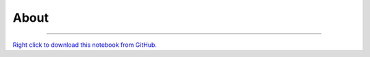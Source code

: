 ..
   Originally generated by nbsite (0.6.7):
     /home/tyler/anaconda3/envs/py38/bin/nbsite generate-rst --org SystemsGenetics --project-name GSForge
   Will not subsequently be overwritten by nbsite, so can be edited.

*****
About
*****

.. notebook:: GSForge ../examples/About.ipynb
    :offset: 0


-------

`Right click to download this notebook from GitHub. <https://raw.githubusercontent.com/SystemsGenetics/GSForge/master/examples/About.ipynb>`_
